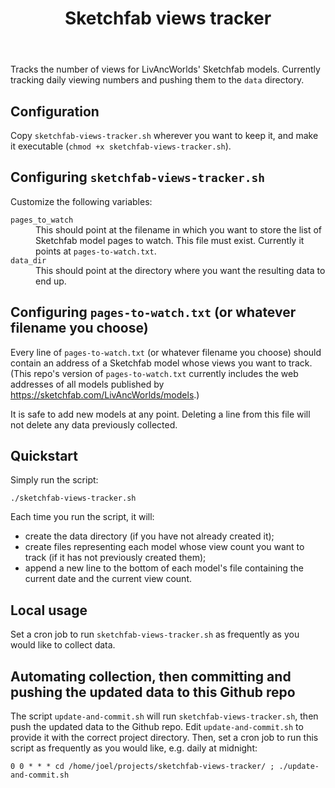 #+TITLE: Sketchfab views tracker
Tracks the number of views for LivAncWorlds' Sketchfab models.  Currently tracking daily viewing numbers and pushing them to the =data= directory.
** Configuration
   Copy =sketchfab-views-tracker.sh= wherever you want to keep it, and make it executable (=chmod +x sketchfab-views-tracker.sh=).
** Configuring =sketchfab-views-tracker.sh=
   Customize the following variables:
   + =pages_to_watch= :: This should point at the filename in which you want to store the list of Sketchfab model pages to watch.  This file must exist.  Currently it points at =pages-to-watch.txt=.
   + =data_dir=  :: This should point at the directory where you want the resulting data to end up.
** Configuring =pages-to-watch.txt= (or whatever filename you choose)
   Every line of =pages-to-watch.txt= (or whatever filename you choose) should contain an address of a Sketchfab model whose views you want to track.  (This repo's version of =pages-to-watch.txt= currently includes the web addresses of all models published by https://sketchfab.com/LivAncWorlds/models.)

   It is safe to add new models at any point.  Deleting a line from this file will not delete any data previously collected. 
** Quickstart
   Simply run the script:

   #+begin_src shell
   ./sketchfab-views-tracker.sh
   #+end_src

   Each time you run the script, it will:

   + create the data directory (if you have not already created it);
   + create files representing each model whose view count you want to track (if it has not previously created them);
   + append a new line to the bottom of each model's file containing the current date and the current view count.
** Local usage
   Set a cron job to run =sketchfab-views-tracker.sh= as frequently as you would like to collect data.
** Automating collection, then committing and pushing the updated data to this Github repo
   The script =update-and-commit.sh= will run =sketchfab-views-tracker.sh=, then push the updated data to the Github repo.
   Edit =update-and-commit.sh= to provide it with the correct project directory.  Then, set a cron job to run this script as frequently as you would like, e.g. daily at midnight:

   #+begin_src shell
   0 0 * * * cd /home/joel/projects/sketchfab-views-tracker/ ; ./update-and-commit.sh
   #+end_src
